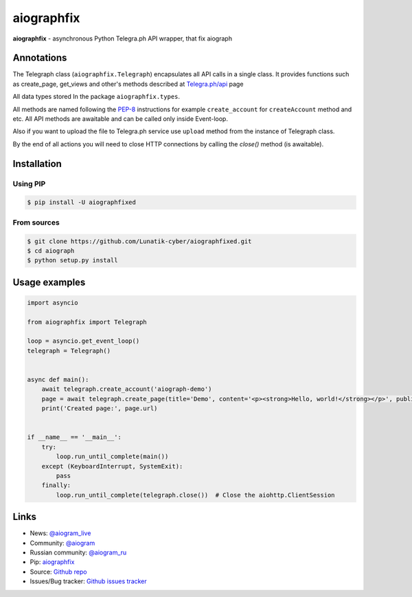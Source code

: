 aiographfix
===========

|shield-pypi| |shield-pypi-status| |shield-travis| |shield-codecov| |shield-license|

**aiographfix** - asynchronous Python Telegra.ph API wrapper, that fix aiograph

Annotations
-----------
The Telegraph class (``aiographfix.Telegraph``) encapsulates all API calls in a single class.
It provides functions such as create_page, get_views and other's methods described at `Telegra.ph/api <http://telegra.ph/api>`_ page

All data types  stored In the package ``aiographfix.types``.

All methods are named following the `PEP-8 <https://www.python.org/dev/peps/pep-0008/>`_ instructions
for example ``create_account`` for ``createAccount`` method and etc.
All API methods are awaitable and can be called only inside Event-loop.

Also if you want to upload the file to Telegra.ph service use ``upload`` method
from the instance of Telegraph class.

By the end of all actions you will need to close HTTP connections by calling the `close()` method (is awaitable).


Installation
------------

Using PIP
~~~~~~~~~
.. code-block:: bash

    $ pip install -U aiographfixed

From sources
~~~~~~~~~~~~
.. code-block:: bash

    $ git clone https://github.com/Lunatik-cyber/aiographfixed.git
    $ cd aiograph
    $ python setup.py install


Usage examples
--------------

.. code-block:: python3

   import asyncio

   from aiographfix import Telegraph

   loop = asyncio.get_event_loop()
   telegraph = Telegraph()


   async def main():
       await telegraph.create_account('aiograph-demo')
       page = await telegraph.create_page(title='Demo', content='<p><strong>Hello, world!</strong></p>', public=True)
       print('Created page:', page.url)


   if __name__ == '__main__':
       try:
           loop.run_until_complete(main())
       except (KeyboardInterrupt, SystemExit):
           pass
       finally:
           loop.run_until_complete(telegraph.close())  # Close the aiohttp.ClientSession


Links
-----

- News: `@aiogram_live <https://t.me/aiogram_live>`_
- Community: `@aiogram <https://t.me/aiogram>`_
- Russian community: `@aiogram_ru <https://t.me/aiogram_ru>`_
- Pip: `aiographfix <https://pypi.org/project/aiographfix>`_
- Source: `Github repo <https://github.com/Yyonging/aiograph>`_
- Issues/Bug tracker: `Github issues tracker <https://github.com/Yyonging/aiograph/issues>`_

.. |shield-pypi| image:: https://img.shields.io/pypi/v/aiograph.svg?style=flat-square
   :target: https://pypi.org/project/aiographfix/
   :alt: PyPI

.. |shield-pypi-status| image:: https://img.shields.io/pypi/status/aiograph.svg?style=flat-square
   :target: https://pypi.org/project/aiographfix/
   :alt: PyPi status

.. |shield-travis| image:: https://img.shields.io/travis/aiogram/aiograph.svg?branch=master&style=flat-square
   :target: https://travis-ci.org/aiogram/aiograph
   :alt: Travis-CI

.. |shield-codecov| image:: https://img.shields.io/codecov/c/github/aiogram/aiograph.svg?style=flat-square
   :target: https://codecov.io/gh/aiogram/aiograph
   :alt: Codecov

.. |shield-license| image:: https://img.shields.io/pypi/l/aiogram.svg?style=flat-square
   :target: https://opensource.org/licenses/MIT
   :alt: MIT License

